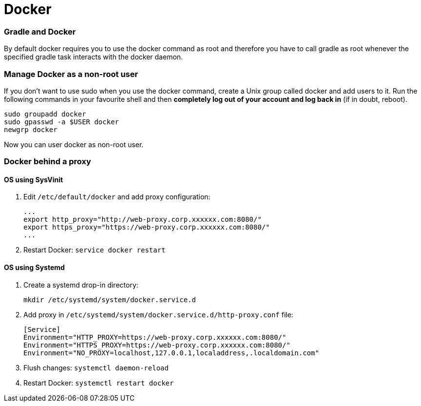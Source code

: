 = Docker

// tag::gradledocker[]
=== Gradle and Docker ===
By default docker requires you to use the docker command as root and therefore you have to call gradle as root whenever the specified gradle task interacts with the docker daemon.

=== Manage Docker as a non-root user ===
If you don’t want to use sudo when you use the docker command, create a Unix group called docker and add users to it.
Run the following commands in your favourite shell and then *completely log out of your account and log back in* (if in doubt, reboot).
```
sudo groupadd docker
sudo gpasswd -a $USER docker
newgrp docker
```
Now you can user docker as non-root user.
// end::gradledocker[]

=== Docker behind a proxy ===

==== OS using SysVinit ====

. Edit `/etc/default/docker` and add proxy configuration:
+
```
...
export http_proxy="http://web-proxy.corp.xxxxxx.com:8080/"
export https_proxy="https://web-proxy.corp.xxxxxx.com:8080/"
...
```

. Restart Docker: `service docker restart`

==== OS using Systemd ====

. Create a systemd drop-in directory:
+
```
mkdir /etc/systemd/system/docker.service.d
```

. Add proxy in `/etc/systemd/system/docker.service.d/http-proxy.conf` file:
+
```
[Service]
Environment="HTTP_PROXY=https://web-proxy.corp.xxxxxx.com:8080/"
Environment="HTTPS_PROXY=https://web-proxy.corp.xxxxxx.com:8080/"
Environment="NO_PROXY=localhost,127.0.0.1,localaddress,.localdomain.com"
```

. Flush changes: `systemctl daemon-reload`
. Restart Docker: `systemctl restart docker`
